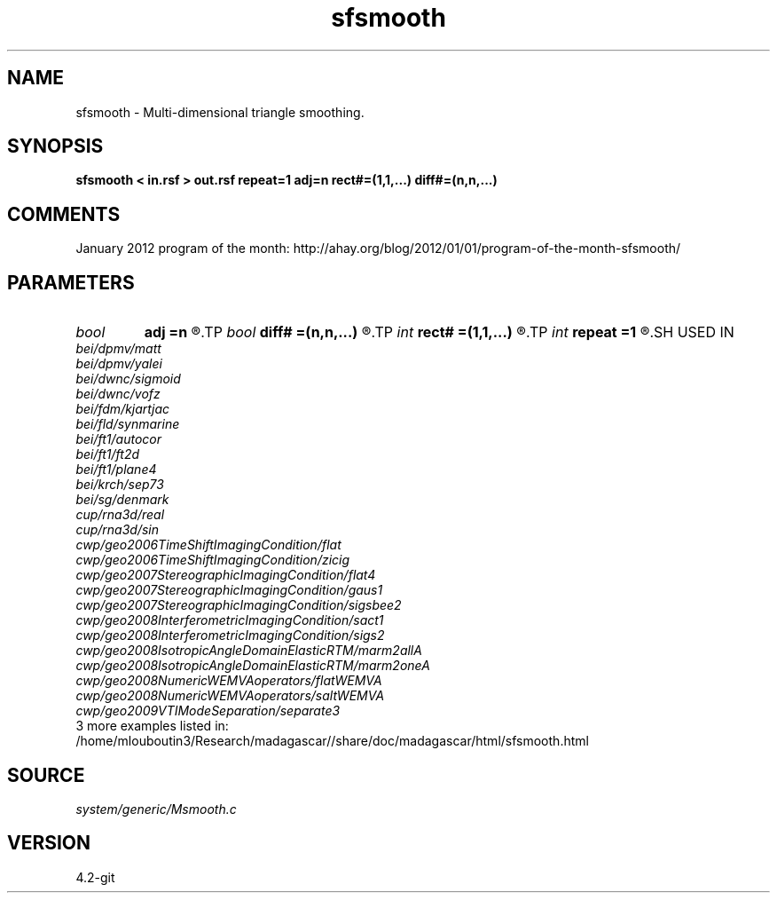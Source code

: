 .TH sfsmooth 1  "APRIL 2023" Madagascar "Madagascar Manuals"
.SH NAME
sfsmooth \- Multi-dimensional triangle smoothing. 
.SH SYNOPSIS
.B sfsmooth < in.rsf > out.rsf repeat=1 adj=n rect#=(1,1,...) diff#=(n,n,...)
.SH COMMENTS

January 2012 program of the month:
http://ahay.org/blog/2012/01/01/program-of-the-month-sfsmooth/

.SH PARAMETERS
.PD 0
.TP
.I bool   
.B adj
.B =n
.R  [y/n]	run in the adjoint mode
.TP
.I bool   
.B diff#
.B =(n,n,...)
.R  [y/n]	differentiation on #-th axis
.TP
.I int    
.B rect#
.B =(1,1,...)
.R  	smoothing radius on #-th axis
.TP
.I int    
.B repeat
.B =1
.R  	repeat filtering several times
.SH USED IN
.TP
.I bei/dpmv/matt
.TP
.I bei/dpmv/yalei
.TP
.I bei/dwnc/sigmoid
.TP
.I bei/dwnc/vofz
.TP
.I bei/fdm/kjartjac
.TP
.I bei/fld/synmarine
.TP
.I bei/ft1/autocor
.TP
.I bei/ft1/ft2d
.TP
.I bei/ft1/plane4
.TP
.I bei/krch/sep73
.TP
.I bei/sg/denmark
.TP
.I cup/rna3d/real
.TP
.I cup/rna3d/sin
.TP
.I cwp/geo2006TimeShiftImagingCondition/flat
.TP
.I cwp/geo2006TimeShiftImagingCondition/zicig
.TP
.I cwp/geo2007StereographicImagingCondition/flat4
.TP
.I cwp/geo2007StereographicImagingCondition/gaus1
.TP
.I cwp/geo2007StereographicImagingCondition/sigsbee2
.TP
.I cwp/geo2008InterferometricImagingCondition/sact1
.TP
.I cwp/geo2008InterferometricImagingCondition/sigs2
.TP
.I cwp/geo2008IsotropicAngleDomainElasticRTM/marm2allA
.TP
.I cwp/geo2008IsotropicAngleDomainElasticRTM/marm2oneA
.TP
.I cwp/geo2008NumericWEMVAoperators/flatWEMVA
.TP
.I cwp/geo2008NumericWEMVAoperators/saltWEMVA
.TP
.I cwp/geo2009VTIModeSeparation/separate3
.TP
3 more examples listed in:
.TP
/home/mlouboutin3/Research/madagascar//share/doc/madagascar/html/sfsmooth.html
.SH SOURCE
.I system/generic/Msmooth.c
.SH VERSION
4.2-git
